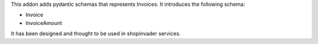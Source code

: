 This addon adds pydantic schemas that represents Invoices.
It introduces the following schema:

* Invoice
* InvoiceAmount

It has been designed and thought to be used in shopinvader services.
